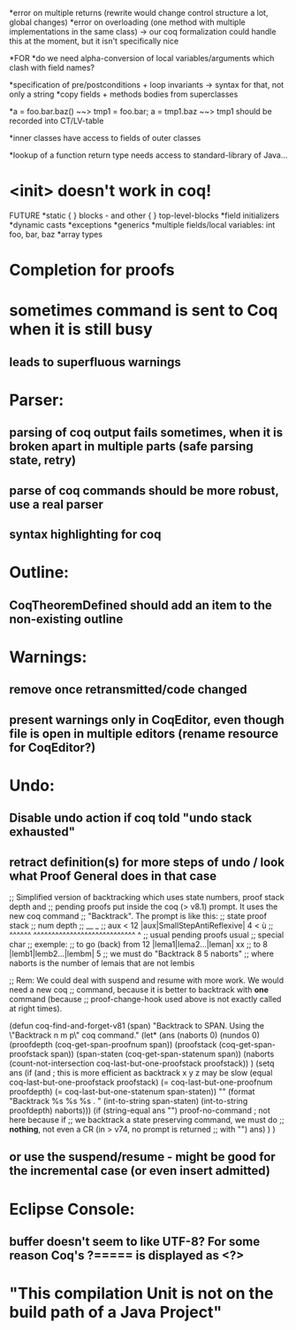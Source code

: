 *error on multiple returns
  (rewrite would change control structure a lot, global changes)
*error on overloading (one method with multiple implementations in the same class)
  -> our coq formalization could handle this at the moment, but it isn't specifically nice

*FOR
*do we need alpha-conversion of local variables/arguments which clash with field names?

*specification of pre/postconditions + loop invariants
  -> syntax for that, not only a string
*copy fields + methods bodies from superclasses

*a = foo.bar.baz() ~~> tmp1 = foo.bar; a = tmp1.baz ~~> tmp1 should be recorded into CT/LV-table

*inner classes have access to fields of outer classes

*lookup of a function return type needs access to standard-library of Java...

* <init> doesn't work in coq!

FUTURE
*static { } blocks - and other { } top-level-blocks
*field initializers
*dynamic casts
*exceptions
*generics
*multiple fields/local variables: int foo, bar, baz
*array types

* Completion for proofs
* sometimes command is sent to Coq when it is still busy
** leads to superfluous warnings
* Parser:
** parsing of coq output fails sometimes, when it is broken apart in multiple parts (safe parsing state, retry)
** parse of coq commands should be more robust, use a real parser
** syntax highlighting for coq
* Outline:
** CoqTheoremDefined should add an item to the non-existing outline
* Warnings:
** remove once retransmitted/code changed
** present warnings only in CoqEditor, even though file is open in multiple editors (rename resource for CoqEditor?)
* Undo:
** Disable undo action if coq told "undo stack exhausted"
** retract definition(s) for more steps of undo / look what Proof General does in that case
;; Simplified version of backtracking which uses state numbers, proof stack depth and
;; pending proofs put inside the coq (> v8.1) prompt. It uses the new coq command
;; "Backtrack". The prompt is like this:
;;      state                        proof stack
;;      num                           depth
;;       __                              _
;; aux < 12 |aux|SmallStepAntiReflexive| 4 < ù
;; ^^^^^^   ^^^^^^^^^^^^^^^^^^^^^^^^^^^^     ^
;; usual           pending proofs           usual 
;;                                          special char
;; exemple:
;; to go (back) from 12 |lema1|lema2...|leman| xx
;; to                8  |lemb1|lemb2...|lembm| 5
;; we must do "Backtrack 8 5 naborts" 
;; where naborts is the number of lemais that are not lembis

;; Rem: We could deal with suspend and resume with more work. We would need a new coq
;; command, because it is better to backtrack with *one* command (because
;; proof-change-hook used above is not exactly called at right times).

(defun  coq-find-and-forget-v81 (span)
  "Backtrack to SPAN.  Using the \"Backtrack n m p\" coq command."
  (let* (ans (naborts 0) (nundos 0)
            (proofdepth (coq-get-span-proofnum span))
            (proofstack (coq-get-span-proofstack span))
            (span-staten (coq-get-span-statenum span))
            (naborts (count-not-intersection coq-last-but-one-proofstack proofstack))
            )
    (setq ans
          (if (and ; this is more efficient as backtrack x y z may be slow
               (equal coq-last-but-one-proofstack proofstack)
               (= coq-last-but-one-proofnum proofdepth)
               (= coq-last-but-one-statenum span-staten))
              ""
            (format "Backtrack %s %s %s . " 
                    (int-to-string span-staten)
                    (int-to-string proofdepth)
                    naborts)))
    (if (string-equal ans "") proof-no-command ; not here because if
      ;; we backtrack a state preserving command, we must do
      ;; *nothing*, not even a CR (in > v74, no prompt is returned
      ;; with "\n")
      ans)
    )
  )

** or use the suspend/resume - might be good for the incremental case (or even insert admitted)
* Eclipse Console:
** buffer doesn't seem to like UTF-8? For some reason Coq's ?===== is displayed as <?>
* "This compilation Unit is not on the build path of a Java Project"
